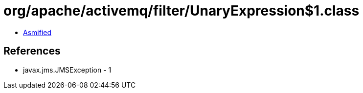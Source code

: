 = org/apache/activemq/filter/UnaryExpression$1.class

 - link:UnaryExpression$1-asmified.java[Asmified]

== References

 - javax.jms.JMSException - 1

